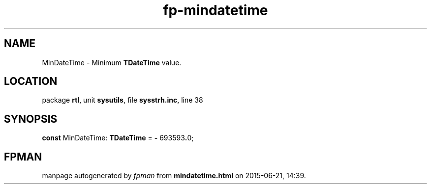 .\" file autogenerated by fpman
.TH "fp-mindatetime" 3 "2014-03-14" "fpman" "Free Pascal Programmer's Manual"
.SH NAME
MinDateTime - Minimum \fBTDateTime\fR value.
.SH LOCATION
package \fBrtl\fR, unit \fBsysutils\fR, file \fBsysstrh.inc\fR, line 38
.SH SYNOPSIS
\fBconst\fR MinDateTime: \fBTDateTime\fR = \fB-\fR 693593\fB.\fR0;

.SH FPMAN
manpage autogenerated by \fIfpman\fR from \fBmindatetime.html\fR on 2015-06-21, 14:39.

